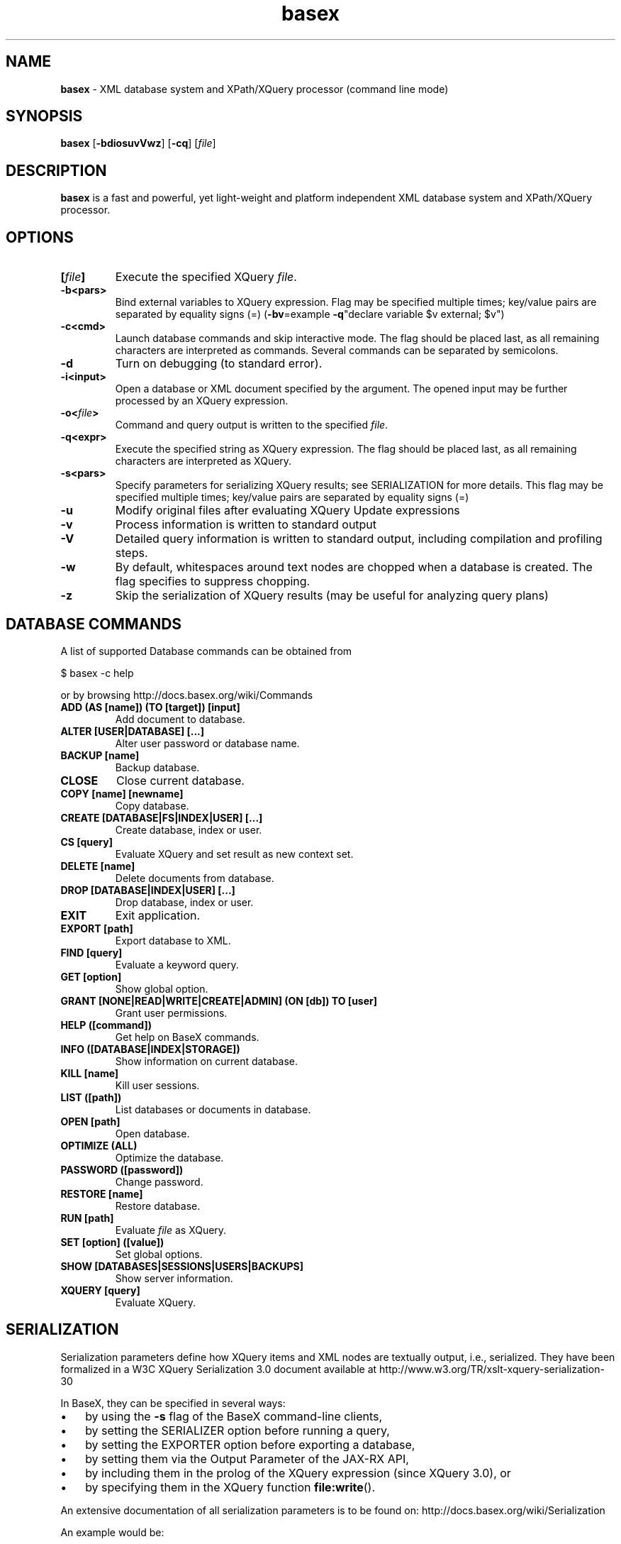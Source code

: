 .\"Text automatically generated by txt2man
.TH basex 1 "13 May 2011" "" "The XML Database"
.SH NAME
\fBbasex \fP- XML database system and XPath/XQuery processor (command line mode)
\fB
.SH SYNOPSIS
.nf
.fam C
\fBbasex\fP [\fB-bdiosuvVwz\fP] [\fB-cq\fP] [\fIfile\fP]

.fam T
.fi
.fam T
.fi
.SH DESCRIPTION
\fBbasex\fP is a fast and powerful, yet light-weight and platform independent XML
database system and XPath/XQuery processor.
.SH OPTIONS
.TP
.B
[\fIfile\fP]
Execute the specified XQuery \fIfile\fP.
.TP
.B
\fB-b\fP<pars>
Bind external variables to XQuery expression. Flag may be specified
multiple times; key/value pairs are separated by equality signs (=)
(\fB-bv\fP=example \fB-q\fP"declare variable $v external; $v")
.TP
.B
\fB-c\fP<cmd>
Launch database commands and skip interactive mode.
The flag should be placed last, as all remaining characters are
interpreted as commands. Several commands can be separated by 
semicolons.
.TP
.B
\fB-d\fP
Turn on debugging (to standard error).
.TP
.B
\fB-i\fP<input>
Open a database or XML document specified by the argument.
The opened input may be further processed by an XQuery expression.
.TP
.B
\fB-o\fP<\fIfile\fP>
Command and query output is written to the specified \fIfile\fP.
.TP
.B
\fB-q\fP<expr>
Execute the specified string as XQuery expression. The flag should
be placed last, as all remaining characters are interpreted as
XQuery.
.TP
.B
\fB-s\fP<pars>
Specify parameters for serializing XQuery results;
see SERIALIZATION for more details. This flag may be specified
multiple times; key/value pairs are separated by equality signs (=)
.TP
.B
\fB-u\fP
Modify original files after evaluating XQuery Update expressions
.TP
.B
\fB-v\fP
Process information is written to standard output
.TP
.B
\fB-V\fP
Detailed query information is written to standard output, 
including compilation and profiling steps.
.TP
.B
\fB-w\fP
By default, whitespaces around text nodes are chopped when a 
database is created. The flag specifies to suppress chopping.
.TP
.B
\fB-z\fP
Skip the serialization of XQuery results (may be useful for 
analyzing query plans)
.SH DATABASE COMMANDS
A list of supported Database commands can be obtained from
.PP
.nf
.fam C
    $ basex \-c help

.fam T
.fi
or by browsing http://docs.basex.org/wiki/Commands
.TP
.B
ADD (AS [name]) (TO [target]) [input]
Add document to database.
.TP
.B
ALTER [USER|DATABASE] [\.\.\.]
Alter user password or database name.
.TP
.B
BACKUP [name]
Backup database.
.TP
.B
CLOSE
Close current database.
.TP
.B
COPY [name] [newname]
Copy database.
.TP
.B
CREATE [DATABASE|FS|INDEX|USER] [\.\.\.]
Create database, index or user.
.TP
.B
CS [query]
Evaluate XQuery and set result as new context set.
.TP
.B
DELETE [name]
Delete documents from database.
.TP
.B
DROP [DATABASE|INDEX|USER] [\.\.\.]
Drop database, index or user.
.TP
.B
EXIT
Exit application.
.TP
.B
EXPORT [path]
Export database to XML.
.TP
.B
FIND [query]
Evaluate a keyword query.
.TP
.B
GET [option]
Show global option.
.TP
.B
GRANT [NONE|READ|WRITE|CREATE|ADMIN] (ON [db]) TO [user]
Grant user permissions.
.TP
.B
HELP ([command])
Get help on BaseX commands.
.TP
.B
INFO ([DATABASE|INDEX|STORAGE])
Show information on current database.
.TP
.B
KILL [name]
Kill user sessions.
.TP
.B
LIST ([path])
List databases or documents in database.
.TP
.B
OPEN [path]
Open database.
.TP
.B
OPTIMIZE (ALL)
Optimize the database.
.TP
.B
PASSWORD ([password])
Change password.
.TP
.B
RESTORE [name]
Restore database.
.TP
.B
RUN [path]
Evaluate \fIfile\fP as XQuery.
.TP
.B
SET [option] ([value])
Set global options.
.TP
.B
SHOW [DATABASES|SESSIONS|USERS|BACKUPS]
Show server information.
.TP
.B
XQUERY [query]
Evaluate XQuery.
.RE
.PP

.SH SERIALIZATION
Serialization parameters define how XQuery items and XML nodes are textually
output, i.e., serialized. They have been formalized in a W3C XQuery
Serialization 3.0 document available at http://www.w3.org/TR/xslt-xquery-serialization-30
.PP
In BaseX, they can be specified in several ways: 
.IP \(bu 3
by using the \fB-s\fP flag of the BaseX command-line clients,
.IP \(bu 3
by setting the SERIALIZER option before running a query,
.IP \(bu 3
by setting the EXPORTER option before exporting a database,
.IP \(bu 3
by setting them via the Output Parameter of the JAX-RX API,
.IP \(bu 3
by including them in the prolog of the XQuery expression (since XQuery 3.0), or
.IP \(bu 3
by specifying them in the XQuery function \fBfile:write\fP().
.PP
An extensive documentation of all serialization parameters is to be found on:
http://docs.basex.org/wiki/Serialization
.PP
An example would be:
.PP
.nf
.fam C
    method=xml,encoding=CP1252

.fam T
.fi
.SH EXAMPLES
.IP \(bu 3
XQuery evaluation (no database, no interaction, script mode):
.PP
.nf
.fam C
   $ basex \-q 19+23
   42
   $ basex \-q "<answer>{ 23+19 }</answer>"
   <answer>42</answer>

.fam T
.fi
.IP \(bu 3
Import an XML \fIfile\fP into database, output its content (query its root) and be verbose:
.PP
.nf
.fam C
    $ basex \-Vc "CREATE DB input /usr/share/doc/basex/examples/input.xml; XQUERY /"
    Database 'input' created in 53.64 ms.
    <html>
      <!-- Header -->
      <head id="0">
        <title>XML</title>
      </head>
      <!-- Body -->
      <body id="1" bgcolor="#FFFFFF" text="#000000" link="#0000CC">
        <h1>Databases & XML</h1>
        <div align="right">
          <b>Assignments</b>
          <ul>
            <li>Exercise 1</li>
            <li>Exercise 2</li>
          </ul>
        </div>
      </body>
      <?pi bogus?>
    </html>

    Query: /

    Compiling:

    Result: root()

    Parsing: 0.19 ms
    Compiling: 9.27 ms
    Evaluating: 0.33 ms
    Printing: 3.08 ms
    Total Time: 12.88 ms
    Results: 1 Item
    Updated: 0 Items
    Printed: 375 Bytes
    Memory: 5834 KB

    Query executed in 13.25 ms.

.fam T
.fi
.IP \(bu 3
XPath evaluation (with existing database):
.PP
.nf
.fam C
    $ basex \-c "OPEN input; XQUERY //li[1]"
    <li>Exercise 1</li>

.fam T
.fi
.IP \(bu 3
Retrieve XML from the web and perform XPath query:
.PP
.nf
.fam C
    $ basex \-q "doc('https://svn.uni-konstanz.de/dbis/basex/tags/6.5/basex/etc/xml/input.xml')//li"
    <li>Exercise 1</li>
    <li>Exercise 2</li>

.fam T
.fi
.IP \(bu 3
W3C XQuery Full-Text (make use of full-text index and perform fuzzy query with a typing error):
.PP
.nf
.fam C
    $ basex
    BaseX 6.5 [Standalone]
    Try "help" to get more information.

    > SET FTINDEX on 
    Full-Text Index: ON
    > CREATE DB input /usr/share/doc/basex/examples/input.xml/input.xml
    Database 'input' created in 94.42 ms.
    > XQUERY //b[text() contains text 'Asisgnment' using fuzzy] 
    <b>Assignments</b>
    Query executed in 8.37 ms.

.fam T
.fi
.IP \(bu 3
Update the database and show result:
.PP
.nf
.fam C
    > XQUERY delete node //ul
    Query executed in 2.79 ms.
    > XQUERY replace value of node //b with 'Debian rules'
    Query executed in 2.94 ms.
    > XQUERY //div
    <div align="right">
      <b>Debian rules</b>
    </div>
    Query executed in 1.01 ms.

.fam T
.fi
.SH SEE ALSO
\fBbasexgui\fP(1), \fBbasexserver\fP(1), \fBbasexclient\fP(1)
.TP
.B
~/.\fBbasex\fP
BaseX (standalone and server) properties
.TP
.B
~/.basexgui
BaseX additional GUI properties 
.TP
.B
~/.basexperm
user name, passwords, and permissions
.TP
.B
~/BaseXData
Default database directory
.TP
.B
~/BaseXData/.logs
Server logs
.PP
BaseX Documentation Wiki: http://docs.basex.org
.SH HISTORY
BaseX started as a research project of the Database and Information Systems
Group (DBIS) at the University of Konstanz in 2005 and soon turned into a
feature-rich open source XML database and XPath/XQuery processor.
.SH LICENSE
New (3-clause) BSD License
.SH AUTHOR
BaseX is developed by a bunch of people called 'The BaseX Team'
<http://basex.org/about-us/> led by Christian Gruen <cg@basex.org>.
.PP
The man page was written by Alexander Holupirek <alex@holupirek.de> while packaging BaseX for Debian GNU/Linux.
